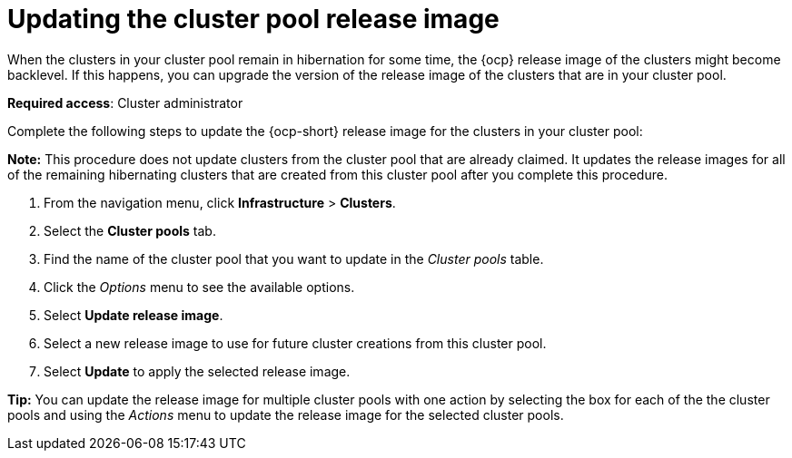 [#updating-the-cluster-pool-release-image]
= Updating the cluster pool release image

When the clusters in your cluster pool remain in hibernation for some time, the {ocp} release image of the clusters might become backlevel. If this happens, you can upgrade the version of the release image of the clusters that are in your cluster pool.  

*Required access*: Cluster administrator

Complete the following steps to update the {ocp-short} release image for the clusters in your cluster pool:

*Note:* This procedure does not update clusters from the cluster pool that are already claimed. It updates the release images for all of the remaining hibernating clusters that are created from this cluster pool after you complete this procedure. 

. From the navigation menu, click *Infrastructure* > *Clusters*.

. Select the *Cluster pools* tab.

. Find the name of the cluster pool that you want to update in the _Cluster pools_ table.

. Click the _Options_ menu to see the available options.

. Select *Update release image*.

. Select a new release image to use for future cluster creations from this cluster pool.
      
. Select *Update* to apply the selected release image.

*Tip:* You can update the release image for multiple cluster pools with one action by selecting the box for each of the the cluster pools and using the _Actions_ menu to update the release image for the selected cluster pools.

// CD: Are you limited to 4.8 images, or later for this, or can you use 4.7 versions?
// CD: Why would you select an earlier version of the release image? 
